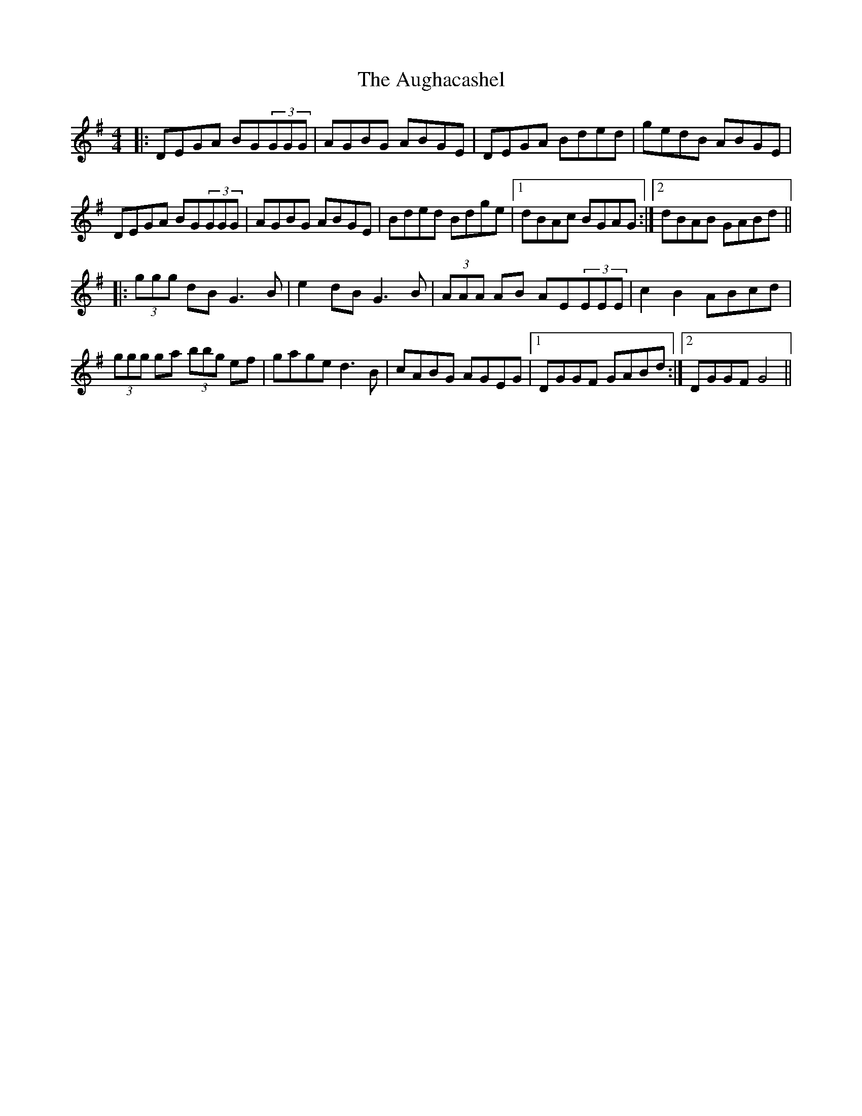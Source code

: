 X: 2144
T: Aughacashel, The
R: reel
M: 4/4
K: Gmajor
|:DEGA BG(3GGG|AGBG ABGE|DEGA Bded|gedB ABGE|
DEGA BG(3GGG|AGBG ABGE|Bded Bdge|1 dBAc BGAG:|2 dBAB GABd||
|:(3ggg dB G3B|e2dB G3B|(3AAA AB AE(3EEE|c2B2 ABcd|
(3ggg ga (3bbg ef|gage d3B|cABG AGEG|1 DGGF GABd:|2 DGGF G4||

